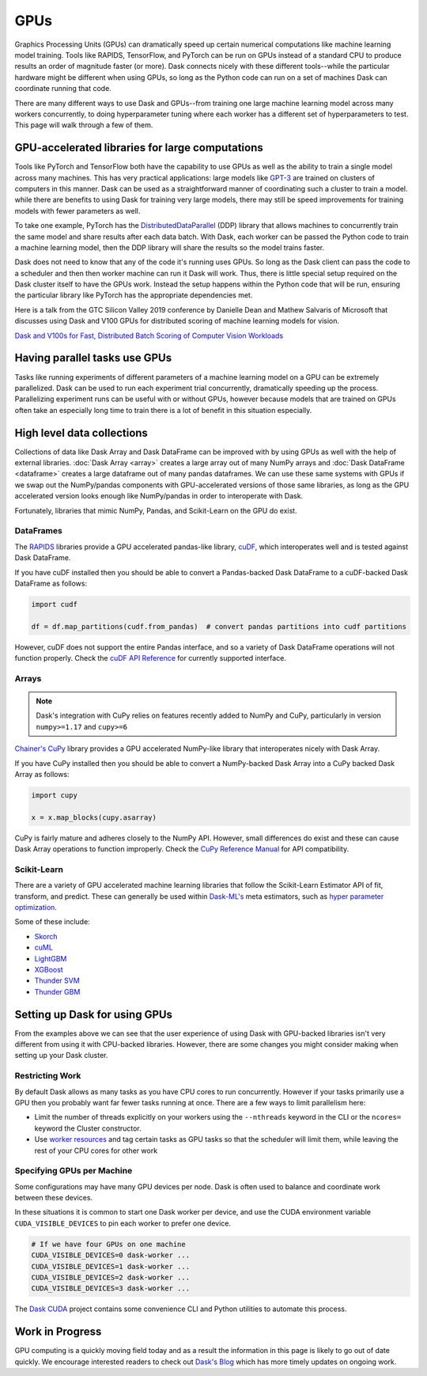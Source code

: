 GPUs
====

Graphics Processing Units (GPUs) can dramatically speed up certain numerical computations like
machine learning model training. Tools like RAPIDS, TensorFlow, and PyTorch can be run on
GPUs instead of a standard CPU to produce results an order of magnitude faster (or more).
Dask connects nicely with these different tools--while the particular hardware might be different
when using GPUs, so long as the Python code can run on a set of machines
Dask can coordinate running that code.

There are many different ways to use Dask and GPUs--from training one large machine learning model
across many workers concurrently, to doing hyperparameter tuning where each worker has a different
set of hyperparameters to test. This page will walk through a few of them.

GPU-accelerated libraries for large computations
------------------------------------------------

Tools like PyTorch and TensorFlow both have the capability to use GPUs as well as the ability to
train a single model across many machines. This has very practical applications: large models like
`GPT-3 <https://arxiv.org/abs/2005.14165>`_ are trained on clusters of computers in this manner.
Dask can be used as a straightforward manner of coordinating such a cluster to train a model. while
there are benefits to using Dask for training very large models, there may still be speed
improvements for training models with fewer parameters as well.

.. image:: images/gpu-1-libraries.png
   :alt: Training a model over GPUs across multiple workers
   :width: 80%

To take one example, PyTorch has the
`DistributedDataParallel <https://pytorch.org/tutorials/intermediate/ddp_tutorial.html>`_ (DDP)
library that allows machines to concurrently train the same model and share results after each data
batch. With Dask, each worker can be passed the Python code to train a machine learning model, then
the DDP library will share the results so the model trains faster.

Dask does not need to know that any of the code it's running uses GPUs. So long as the Dask client
can pass the code to a scheduler and then then worker machine can run it Dask will work.
Thus, there is little special setup required on the Dask cluster itself to have the GPUs work.
Instead the setup happens within the Python code that will be run, ensuring the particular library
like PyTorch has the appropriate dependencies met.

Here is a talk from the GTC Silicon Valley 2019 conference
by Danielle Dean and Mathew Salvaris of Microsoft that discusses using Dask and V100 GPUs for 
distributed scoring of machine learning models for vision.

.. raw:: html

    <video width="560" height="315" controls>
        <source src="https://developer.download.nvidia.com/video/gputechconf/gtc/2019/video/S9198/s9198-dask-and-v100s-for-fast-distributed-batch-scoring-of-computer-vision-workloads.mp4"
                type="video/mp4">
    </video>

`Dask and V100s for Fast, Distributed Batch Scoring of Computer Vision Workloads <https://developer.nvidia.com/gtc/2019/video/s9198>`_

Having parallel tasks use GPUs
------------------------------

Tasks like running experiments of different parameters of a machine learning model on a GPU
can be extremely parallelized. Dask can be used to run each experiment trial concurrently,
dramatically speeding up the process. Parallelizing experiment runs can be useful with or without
GPUs, however because models that are trained on GPUs often take an especially long time to train
there is a lot of benefit in this situation especially.

.. image:: images/gpu-2-experiments.png
   :alt: Running GPU experiments across multiple workers
   :width: 80%

High level data collections
---------------------------

Collections of data like Dask Array and Dask DataFrame can be improved with by using GPUs as well
with the help of external libraries. :doc:`Dask Array <array>` creates a large array out of many NumPy
arrays and :doc:`Dask DataFrame <dataframe>` creates a large dataframe out of
many pandas dataframes.  We can use these same systems with GPUs if we swap out
the NumPy/pandas components with GPU-accelerated versions of those same
libraries, as long as the GPU accelerated version looks enough like
NumPy/pandas in order to interoperate with Dask.

Fortunately, libraries that mimic NumPy, Pandas, and Scikit-Learn on the GPU do
exist.

.. image:: images/gpu-3-data.png
   :alt: Using data collections to spread data across GPUs on multiple workers
   :width: 80%

DataFrames
~~~~~~~~~~

The `RAPIDS <https://rapids.ai>`_ libraries provide a GPU accelerated
pandas-like library,
`cuDF <https://github.com/rapidsai/cudf>`_,
which interoperates well and is tested against Dask DataFrame.

If you have cuDF installed then you should be able to convert a Pandas-backed
Dask DataFrame to a cuDF-backed Dask DataFrame as follows:

.. code-block:: python

   import cudf

   df = df.map_partitions(cudf.from_pandas)  # convert pandas partitions into cudf partitions

However, cuDF does not support the entire Pandas interface, and so a variety of
Dask DataFrame operations will not function properly. Check the
`cuDF API Reference <https://docs.rapids.ai/api/cudf/stable/>`_
for currently supported interface.


Arrays
~~~~~~

.. note:: Dask's integration with CuPy relies on features recently added to
   NumPy and CuPy, particularly in version ``numpy>=1.17`` and ``cupy>=6``

`Chainer's CuPy <https://cupy.chainer.org/>`_ library provides a GPU
accelerated NumPy-like library that interoperates nicely with Dask Array.

If you have CuPy installed then you should be able to convert a NumPy-backed
Dask Array into a CuPy backed Dask Array as follows:

.. code-block:: python

   import cupy

   x = x.map_blocks(cupy.asarray)

CuPy is fairly mature and adheres closely to the NumPy API.  However, small
differences do exist and these can cause Dask Array operations to function
improperly. Check the
`CuPy Reference Manual <https://docs-cupy.chainer.org/en/stable/reference/index.html>`_
for API compatibility.


Scikit-Learn
~~~~~~~~~~~~

There are a variety of GPU accelerated machine learning libraries that follow
the Scikit-Learn Estimator API of fit, transform, and predict.  These can
generally be used within `Dask-ML's <https://ml.dask.org>`_ meta estimators,
such as `hyper parameter optimization <https://ml.dask.org/hyper-parameter-search.html>`_.

Some of these include:

-  `Skorch <https://skorch.readthedocs.io/>`_
-  `cuML <https://rapidsai.github.io/projects/cuml/en/latest/>`_
-  `LightGBM <https://github.com/Microsoft/LightGBM>`_
-  `XGBoost <https://xgboost.readthedocs.io/en/latest/>`_
-  `Thunder SVM <https://github.com/Xtra-Computing/thundersvm>`_
-  `Thunder GBM <https://github.com/Xtra-Computing/thundergbm>`_


Setting up Dask for using GPUs
------------------------------

From the examples above we can see that the user experience of using Dask with
GPU-backed libraries isn't very different from using it with CPU-backed
libraries.  However, there are some changes you might consider making when
setting up your Dask cluster.

Restricting Work
~~~~~~~~~~~~~~~~

By default Dask allows as many tasks as you have CPU cores to run concurrently.
However if your tasks primarily use a GPU then you probably want far fewer
tasks running at once.  There are a few ways to limit parallelism here:

-   Limit the number of threads explicitly on your workers using the
    ``--nthreads`` keyword in the CLI or the ``ncores=`` keyword the
    Cluster constructor.
-   Use `worker resources <https://distributed.dask.org/en/latest/resources.html>`_ and tag certain
    tasks as GPU tasks so that the scheduler will limit them, while leaving the
    rest of your CPU cores for other work

Specifying GPUs per Machine
~~~~~~~~~~~~~~~~~~~~~~~~~~~

Some configurations may have many GPU devices per node.  Dask is often used to
balance and coordinate work between these devices.

In these situations it is common to start one Dask worker per device, and use
the CUDA environment variable ``CUDA_VISIBLE_DEVICES`` to pin each worker to
prefer one device.

.. code-block:: bash

   # If we have four GPUs on one machine
   CUDA_VISIBLE_DEVICES=0 dask-worker ...
   CUDA_VISIBLE_DEVICES=1 dask-worker ...
   CUDA_VISIBLE_DEVICES=2 dask-worker ...
   CUDA_VISIBLE_DEVICES=3 dask-worker ...

The `Dask CUDA <https://github.com/rapidsai/dask-cuda>`_ project contains some
convenience CLI and Python utilities to automate this process.

Work in Progress
----------------

GPU computing is a quickly moving field today and as a result the information
in this page is likely to go out of date quickly.  We encourage interested
readers to check out `Dask's Blog <https://blog.dask.org>`_ which has more
timely updates on ongoing work.
